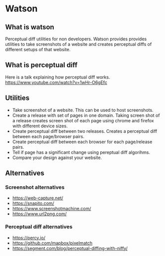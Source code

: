 * Watson
** What is watson
   Perceptual diff utilities for non developers.
   Watson provides provides utilities to take screenshots of a website and creates perceptual diffs of different setups of that website.

** What is perceptual diff
   Here is a talk explaining how perceptual diff works. https://www.youtube.com/watch?v=1wHr-O6gEfc

** Utilities
   - Take screenshot of a website. This can be used to host screenshots.
   - Create a release with set of pages in one domain. Taking screen shot of a release creates screen shot of each page using chrome and firefox with different device sizes.
   - Create perceptual diff between two releases. Creates a perceptual diff between each page/browser pairs.
   - Create perceptual diff between each browser for each page/release pairs.
   - Tell if page has a significant change using pereptual diff algorihms.
   - Compare your design against your website.

** Alternatives
*** Screenshot alternatives
   - https://web-capture.net/
   - https://snapito.com/
   - https://www.screenshotmachine.com/
   - https://www.url2png.com/
*** Perceptual diff alternatives
   - https://percy.io/
   - https://github.com/mapbox/pixelmatch
   - https://segment.com/blog/perceptual-diffing-with-niffy/
